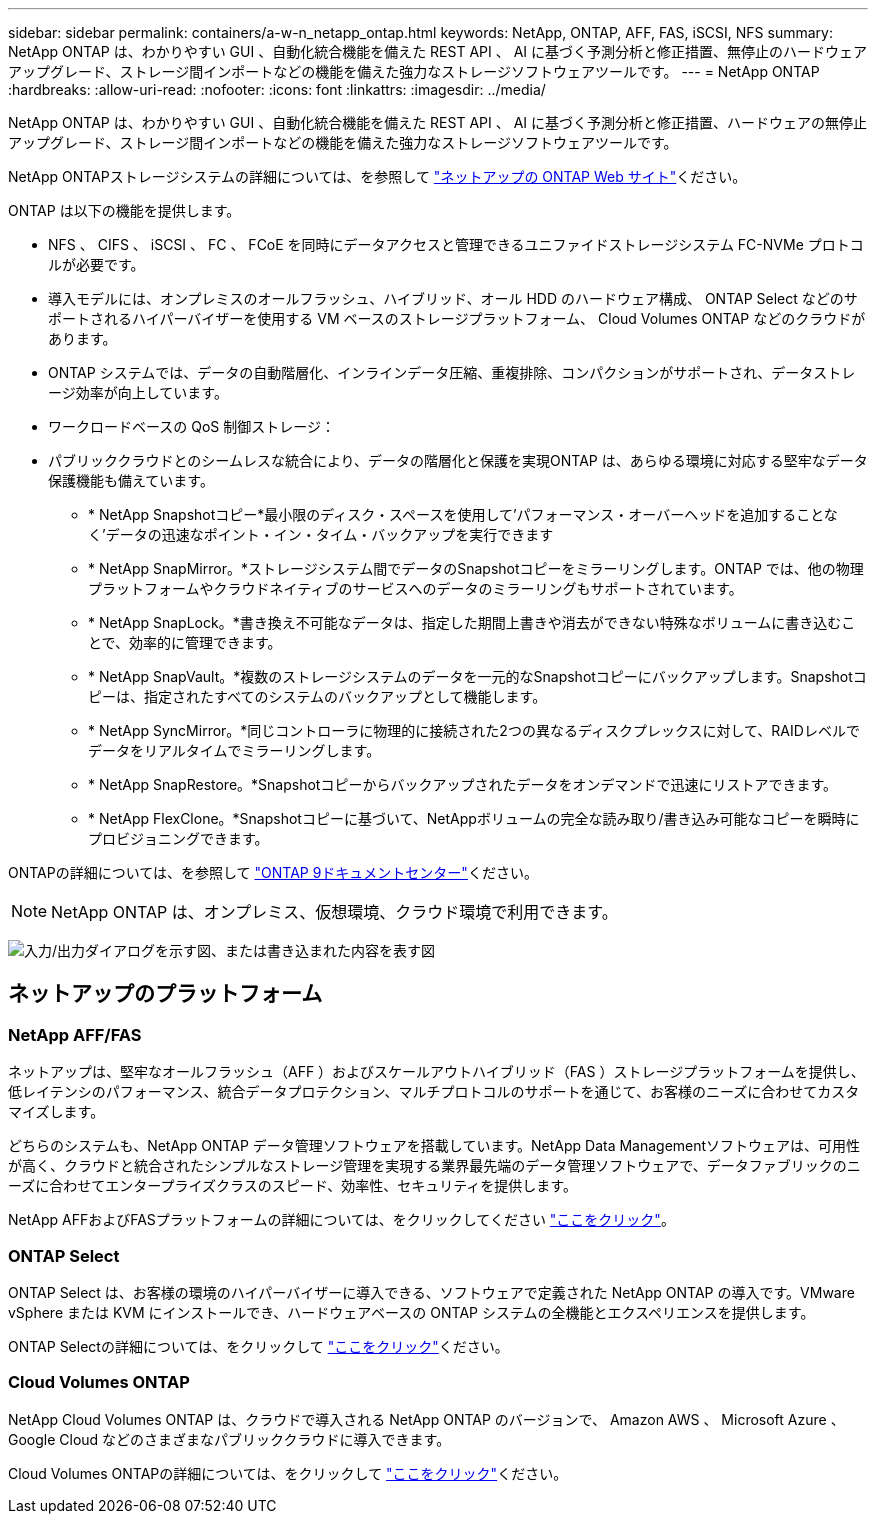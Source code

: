 ---
sidebar: sidebar 
permalink: containers/a-w-n_netapp_ontap.html 
keywords: NetApp, ONTAP, AFF, FAS, iSCSI, NFS 
summary: NetApp ONTAP は、わかりやすい GUI 、自動化統合機能を備えた REST API 、 AI に基づく予測分析と修正措置、無停止のハードウェアアップグレード、ストレージ間インポートなどの機能を備えた強力なストレージソフトウェアツールです。 
---
= NetApp ONTAP
:hardbreaks:
:allow-uri-read: 
:nofooter: 
:icons: font
:linkattrs: 
:imagesdir: ../media/


[role="lead"]
NetApp ONTAP は、わかりやすい GUI 、自動化統合機能を備えた REST API 、 AI に基づく予測分析と修正措置、ハードウェアの無停止アップグレード、ストレージ間インポートなどの機能を備えた強力なストレージソフトウェアツールです。

NetApp ONTAPストレージシステムの詳細については、を参照して https://www.netapp.com/data-management/ontap-data-management-software/["ネットアップの ONTAP Web サイト"^]ください。

ONTAP は以下の機能を提供します。

* NFS 、 CIFS 、 iSCSI 、 FC 、 FCoE を同時にデータアクセスと管理できるユニファイドストレージシステム FC-NVMe プロトコルが必要です。
* 導入モデルには、オンプレミスのオールフラッシュ、ハイブリッド、オール HDD のハードウェア構成、 ONTAP Select などのサポートされるハイパーバイザーを使用する VM ベースのストレージプラットフォーム、 Cloud Volumes ONTAP などのクラウドがあります。
* ONTAP システムでは、データの自動階層化、インラインデータ圧縮、重複排除、コンパクションがサポートされ、データストレージ効率が向上しています。
* ワークロードベースの QoS 制御ストレージ：
* パブリッククラウドとのシームレスな統合により、データの階層化と保護を実現ONTAP は、あらゆる環境に対応する堅牢なデータ保護機能も備えています。
+
** * NetApp Snapshotコピー*最小限のディスク・スペースを使用して'パフォーマンス・オーバーヘッドを追加することなく'データの迅速なポイント・イン・タイム・バックアップを実行できます
** * NetApp SnapMirror。*ストレージシステム間でデータのSnapshotコピーをミラーリングします。ONTAP では、他の物理プラットフォームやクラウドネイティブのサービスへのデータのミラーリングもサポートされています。
** * NetApp SnapLock。*書き換え不可能なデータは、指定した期間上書きや消去ができない特殊なボリュームに書き込むことで、効率的に管理できます。
** * NetApp SnapVault。*複数のストレージシステムのデータを一元的なSnapshotコピーにバックアップします。Snapshotコピーは、指定されたすべてのシステムのバックアップとして機能します。
** * NetApp SyncMirror。*同じコントローラに物理的に接続された2つの異なるディスクプレックスに対して、RAIDレベルでデータをリアルタイムでミラーリングします。
** * NetApp SnapRestore。*Snapshotコピーからバックアップされたデータをオンデマンドで迅速にリストアできます。
** * NetApp FlexClone。*Snapshotコピーに基づいて、NetAppボリュームの完全な読み取り/書き込み可能なコピーを瞬時にプロビジョニングできます。




ONTAPの詳細については、を参照して https://docs.netapp.com/ontap-9/index.jsp["ONTAP 9ドキュメントセンター"^]ください。


NOTE: NetApp ONTAP は、オンプレミス、仮想環境、クラウド環境で利用できます。

image:a-w-n_ontap_onpremises_virt_cloud.png["入力/出力ダイアログを示す図、または書き込まれた内容を表す図"]



== ネットアップのプラットフォーム



=== NetApp AFF/FAS

ネットアップは、堅牢なオールフラッシュ（AFF ）およびスケールアウトハイブリッド（FAS ）ストレージプラットフォームを提供し、低レイテンシのパフォーマンス、統合データプロテクション、マルチプロトコルのサポートを通じて、お客様のニーズに合わせてカスタマイズします。

どちらのシステムも、NetApp ONTAP データ管理ソフトウェアを搭載しています。NetApp Data Managementソフトウェアは、可用性が高く、クラウドと統合されたシンプルなストレージ管理を実現する業界最先端のデータ管理ソフトウェアで、データファブリックのニーズに合わせてエンタープライズクラスのスピード、効率性、セキュリティを提供します。

NetApp AFFおよびFASプラットフォームの詳細については、をクリックしてください https://docs.netapp.com/platstor/index.jsp["ここをクリック"]。



=== ONTAP Select

ONTAP Select は、お客様の環境のハイパーバイザーに導入できる、ソフトウェアで定義された NetApp ONTAP の導入です。VMware vSphere または KVM にインストールでき、ハードウェアベースの ONTAP システムの全機能とエクスペリエンスを提供します。

ONTAP Selectの詳細については、をクリックして https://docs.netapp.com/us-en/ontap-select/["ここをクリック"]ください。



=== Cloud Volumes ONTAP

NetApp Cloud Volumes ONTAP は、クラウドで導入される NetApp ONTAP のバージョンで、 Amazon AWS 、 Microsoft Azure 、 Google Cloud などのさまざまなパブリッククラウドに導入できます。

Cloud Volumes ONTAPの詳細については、をクリックして https://docs.netapp.com/us-en/occm/#discover-whats-new["ここをクリック"]ください。
